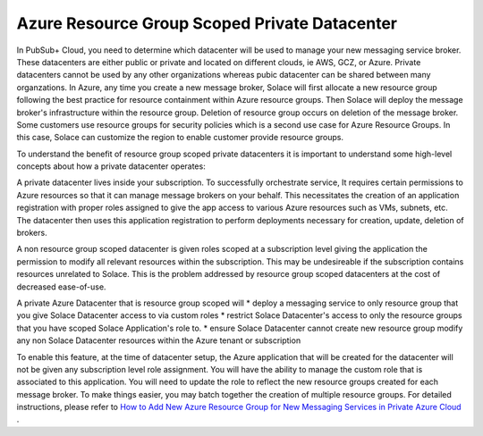 Azure Resource Group Scoped Private Datacenter 
========================================

In PubSub+ Cloud, you need to determine which datacenter will be used to manage your new messaging service broker. These datacenters are either public or private and located on different clouds, ie AWS, GCZ, or Azure.  Private datacenters cannot be used by any other organizations whereas pubic datacenter can be shared between many organzations.  
In Azure, any time you create a new message broker, Solace will first allocate a new resource group following the best practice for resource containment within Azure resource groups. Then Solace will deploy the message broker's infrastructure within the resource group. Deletion of resource group occurs on deletion of the message broker.
Some customers use resource groups for security policies which is a second use case for Azure Resource Groups. In this case, Solace can customize the region to enable customer provide resource groups. 

To understand the benefit of resource group scoped private datacenters it is important to understand some high-level concepts about how a private datacenter operates:

A private datacenter lives inside your subscription. To successfully orchestrate service, It requires certain permissions to Azure resources so that it can manage message brokers on your behalf. This necessitates the creation of an application registration with proper roles assigned to give the app access to various Azure resources such as VMs, subnets, etc. The datacenter then uses this application registration to perform deployments necessary for creation, update, deletion of brokers.

A non resource group scoped datacenter is given roles scoped at a subscription level giving the application the permission to modify all relevant resources within the subscription. 
This may be undesireable if the subscription contains resources unrelated to Solace. This is the problem addressed by resource group scoped datacenters at the cost of decreased ease-of-use.

A private Azure Datacenter that is resource group scoped will  
* deploy a messaging service to only resource group that you give Solace Datacenter access to via custom roles
* restrict Solace Datacenter's access to only the resource groups that you have scoped Solace Application's role to.
* ensure Solace Datacenter cannot create new resource group modify any non Solace Datacenter resources within the Azure tenant or subscription

To enable this feature, at the time of datacenter setup, the Azure application that will be created for the datacenter will not be given any subscription level role assignment.  You will have the ability to manage the custom role that is associated to this application.  
You will need to update the role to reflect the new resource groups created for each message broker.  To make things easier, you may batch together the creation of multiple resource groups.
For detailed instructions, please refer to 
`How to Add New Azure Resource Group for New Messaging Services in Private Azure Cloud </group_howto/ght_add_resource_group_scoping.html>`_ .
